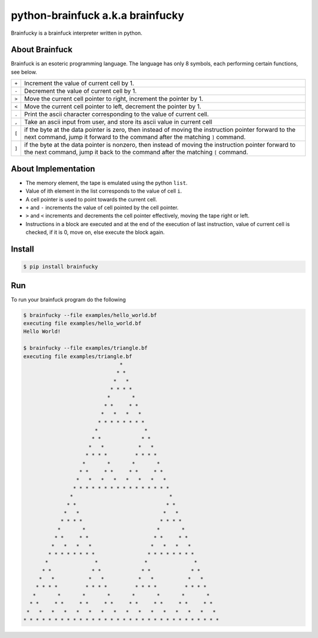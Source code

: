 python-brainfuck a.k.a brainfucky
=================================

Brainfucky is a brainfuck interpreter written in python.

About Brainfuck
---------------

Brainfuck is an esoteric programming language. The language has only 8 symbols,
each performing certain functions, see below.

+-----+-------------------------------------------------------------------------+
|``+``| Increment the value of current cell by 1.                               |
+-----+-------------------------------------------------------------------------+
|``-``| Decrement the value of current cell by 1.                               |
+-----+-------------------------------------------------------------------------+
|``>``| Move the current cell pointer to right, increment the pointer by 1.     |
+-----+-------------------------------------------------------------------------+
|``<``| Move the current cell pointer to left, decrement the pointer by 1.      |
+-----+-------------------------------------------------------------------------+
|``.``| Print the ascii character corresponding to the value of current cell.   |
+-----+-------------------------------------------------------------------------+
|``,``| Take an ascii input from user, and store its ascii value in current cell|
+-----+-------------------------------------------------------------------------+
|``[``| if the byte at the data pointer is zero, then instead of moving the     |
|     | instruction pointer forward to the next command, jump it forward to     |
|     | the command after the matching ``]`` command.                           |
+-----+-------------------------------------------------------------------------+
|``]``| if the byte at the data pointer is nonzero, then instead of moving the  |
|     | instruction pointer forward to the next command, jump it back to the    |
|     | command after the matching ``[`` command.                               |
+-----+-------------------------------------------------------------------------+

About Implementation
--------------------

- The memory element, the tape is emulated using the python ``list``.
- Value of ith element in the list corresponds to the value of cell ``i``.
- A cell pointer is used to point towards the current cell.
- ``+`` and ``-`` increments the value of cell pointed by the cell pointer.
- ``>`` and ``<`` increments and decrements the cell pointer effectively, moving
  the tape right or left.
- Instructions in a block are executed and at the end of the execution of last
  instruction, value of current cell is checked, if it is 0, move on, else
  execute the block again.

Install
-------

.. code:: bash

   $ pip install brainfucky

Run
---

To run your brainfuck program do the following

.. code:: bash

   $ brainfucky --file examples/hello_world.bf
   executing file examples/hello_world.bf
   Hello World!

   $ brainfucky --file examples/triangle.bf
   executing file examples/triangle.bf
                                  *
                                 * *
                                *   *
                               * * * *
                              *       *
                             * *     * *
                            *   *   *   *
                           * * * * * * * *
                          *               *
                         * *             * *
                        *   *           *   *
                       * * * *         * * * *
                      *       *       *       *
                     * *     * *     * *     * *
                    *   *   *   *   *   *   *   *
                   * * * * * * * * * * * * * * * *
                  *                               *
                 * *                             * *
                *   *                           *   *
               * * * *                         * * * *
              *       *                       *       *
             * *     * *                     * *     * *
            *   *   *   *                   *   *   *   *
           * * * * * * * *                 * * * * * * * *
          *               *               *               *
         * *             * *             * *             * *
        *   *           *   *           *   *           *   *
       * * * *         * * * *         * * * *         * * * *
      *       *       *       *       *       *       *       *
     * *     * *     * *     * *     * *     * *     * *     * *
    *   *   *   *   *   *   *   *   *   *   *   *   *   *   *   *
   * * * * * * * * * * * * * * * * * * * * * * * * * * * * * * * *
